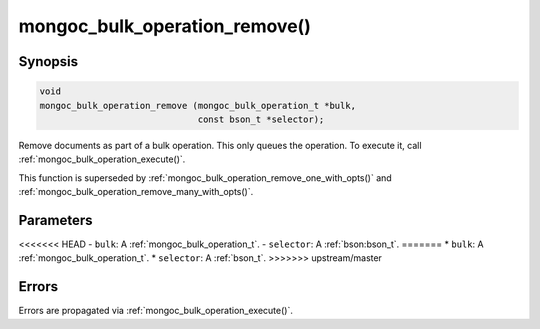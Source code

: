 .. _mongoc_bulk_operation_remove

mongoc_bulk_operation_remove()
==============================

Synopsis
--------

.. code-block:: c

  void
  mongoc_bulk_operation_remove (mongoc_bulk_operation_t *bulk,
                                const bson_t *selector);

Remove documents as part of a bulk operation. This only queues the operation. To execute it, call :ref:`mongoc_bulk_operation_execute()`.

This function is superseded by :ref:`mongoc_bulk_operation_remove_one_with_opts()` and :ref:`mongoc_bulk_operation_remove_many_with_opts()`.

Parameters
----------

<<<<<<< HEAD
- ``bulk``: A :ref:`mongoc_bulk_operation_t`.
- ``selector``: A :ref:`bson:bson_t`.
=======
* ``bulk``: A :ref:`mongoc_bulk_operation_t`.
* ``selector``: A :ref:`bson_t`.
>>>>>>> upstream/master

Errors
------

Errors are propagated via :ref:`mongoc_bulk_operation_execute()`.

.. seealso::

  | :ref:`mongoc_bulk_operation_remove_one()`

  | :ref:`mongoc_bulk_operation_remove_one_with_opts()`

  | :ref:`mongoc_bulk_operation_remove_many_with_opts()`

